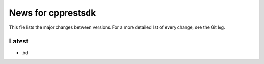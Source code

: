 News for cpprestsdk
===================

This file lists the major changes between versions. For a more detailed list of
every change, see the Git log.

Latest
------
* tbd

